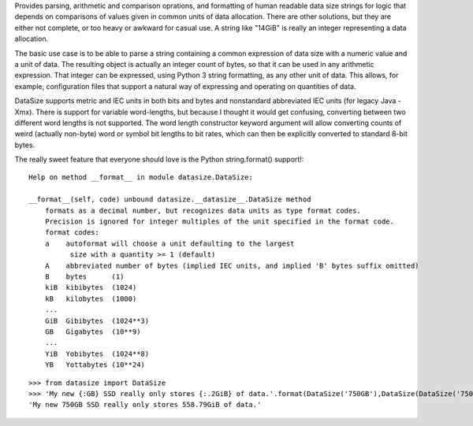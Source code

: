Provides parsing, arithmetic and comparison oprations, and formatting of human readable data size strings for logic that depends on comparisons of values given in common units of data allocation. There are other solutions, but they are either not complete, or too heavy or awkward for casual use. A string like "14GiB" is really an integer representing a data allocation.

The basic use case is to be able to parse a string containing a common expression of data size with a numeric value and a unit of data. The resulting object is actually an integer count of bytes, so that it can be used in any arithmetic expression. That integer can be expressed, using Python 3 string formatting, as any other unit of data. This allows, for example, configuration files that support a natural way of expressing and operating on quantities of data.

DataSize supports metric and IEC units in both bits and bytes and nonstandard abbreviated IEC units (for legacy Java -Xmx). There is support for variable word-lengths, but because I thought it would get confusing, converting between two different word lengths is not supported. The word length constructor keyword argument will allow converting counts of weird (actually non-byte) word or symbol bit lengths to bit rates, which can then be explicitly converted to standard 8-bit bytes.

The really sweet feature that everyone should love is the Python string.format() support!::

    Help on method __format__ in module datasize.DataSize:
    
    __format__(self, code) unbound datasize.__datasize__.DataSize method
        formats as a decimal number, but recognizes data units as type format codes.
        Precision is ignored for integer multiples of the unit specified in the format code.
        format codes:  
        a    autoformat will choose a unit defaulting to the largest
              size with a quantity >= 1 (default)
        A    abbreviated number of bytes (implied IEC units, and implied 'B' bytes suffix omitted)
        B    bytes      (1)
        kiB  kibibytes  (1024)
        kB   kilobytes  (1000)
        ...
        GiB  Gibibytes  (1024**3)
        GB   Gigabytes  (10**9)
        ...
        YiB  Yobibytes  (1024**8)
        YB   Yottabytes (10**24)

::

    >>> from datasize import DataSize
    >>> 'My new {:GB} SSD really only stores {:.2GiB} of data.'.format(DataSize('750GB'),DataSize(DataSize('750GB') * 0.8))
    'My new 750GB SSD really only stores 558.79GiB of data.'
